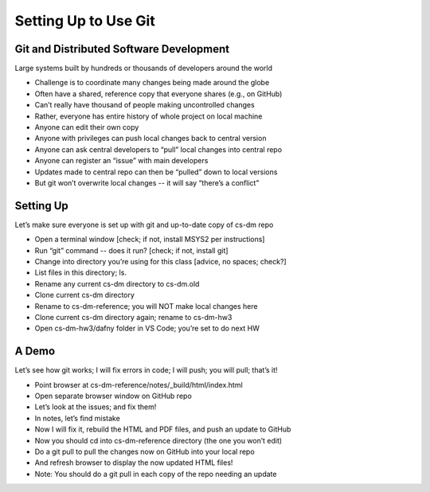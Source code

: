 Setting Up to Use Git
=====================

Git and Distributed Software Development
----------------------------------------

Large systems built by hundreds or thousands of developers around the world

* Challenge is to coordinate many changes being made around the globe
* Often have a shared, reference copy that everyone shares (e.g., on GitHub)
* Can’t really have thousand of people making uncontrolled changes
* Rather, everyone has entire history of whole project on local machine
* Anyone can edit their own copy
* Anyone with privileges can push local changes back to central version
* Anyone can ask central developers to “pull” local changes into central repo
* Anyone can register an “issue” with main developers
* Updates made to central repo can then be “pulled” down to local versions
* But git won’t overwrite local changes -- it will say “there’s a conflict”

Setting Up
----------

Let’s make sure everyone is set up with git and up-to-date copy of cs-dm repo

* Open a terminal window [check; if not, install MSYS2 per instructions]
* Run “git” command -- does it run? [check; if not, install git]
* Change into directory you’re using for this class [advice, no spaces; check?]
* List files in this directory; ls.
* Rename any current cs-dm directory to cs-dm.old
* Clone current cs-dm directory
* Rename to cs-dm-reference; you will NOT make local changes here
* Clone current cs-dm directory again; rename to cs-dm-hw3
* Open cs-dm-hw3/dafny folder in VS Code; you’re set to do next HW

A Demo
------

Let’s see how git works; I will fix errors in code; I will push; you will pull; that’s it!

* Point browser at cs-dm-reference/notes/_build/html/index.html
* Open separate browser window on GitHub repo
* Let’s look at the issues; and fix them!
* In notes, let’s find mistake
* Now I will fix it, rebuild the HTML and PDF files, and push an update to GitHub
* Now you should cd into cs-dm-reference directory (the one you won’t edit)
* Do a git pull to pull the changes now on GitHub into your local repo
* And refresh browser to display the now updated HTML files!
* Note: You should do a git pull in each copy of the repo needing an update
